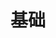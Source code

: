 #+TITLE: 基础
#+HTML_HEAD: <link rel="stylesheet" type="text/css" href="../css/main.css" />
#+HTML_LINK_HOME: ./coroutine.html
#+OPTIONS: num:nil timestamp:nil 
